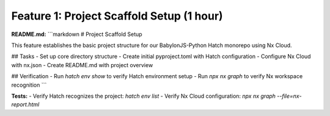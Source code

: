 Feature 1: Project Scaffold Setup (1 hour)
==========================================

**README.md:**
```markdown
# Project Scaffold Setup

This feature establishes the basic project structure for our BabylonJS-Python Hatch monorepo using Nx Cloud.

## Tasks
- Set up core directory structure
- Create initial pyproject.toml with Hatch configuration
- Configure Nx Cloud with nx.json
- Create README.md with project overview

## Verification
- Run `hatch env show` to verify Hatch environment setup
- Run `npx nx graph` to verify Nx workspace recognition
```

**Tests:**
- Verify Hatch recognizes the project: `hatch env list`
- Verify Nx Cloud configuration: `npx nx graph --file=nx-report.html`
